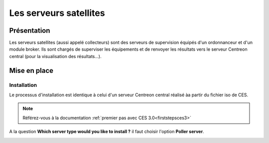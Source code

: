 =======================
Les serveurs satellites
=======================

************
Présentation
************

Les serveurs satellites (aussi appelé collecteurs) sont des serveurs de supervision équipés d'un ordonnanceur et d'un module broker. 
Ils sont chargés de superviser les équipements et de renvoyer les résultats vers le serveur Centreon central (pour la visualisation des résultats...).

*************
Mise en place
*************

Installation
============

Le processus d'installation est identique à celui d'un serveur Centreon central réalisé àa partir du fichier iso de CES.

.. note::
    Référez-vous à la documentation :ref:`premier pas avec CES 3.0<firststepsces3>`

A la question **Which server type would you like to install ?** il faut choisir l'option **Poller server**.

.. image :: /images/guide_utilisateur/configuration/10advanced_configuration/07installpoller.png
   :align: center 


